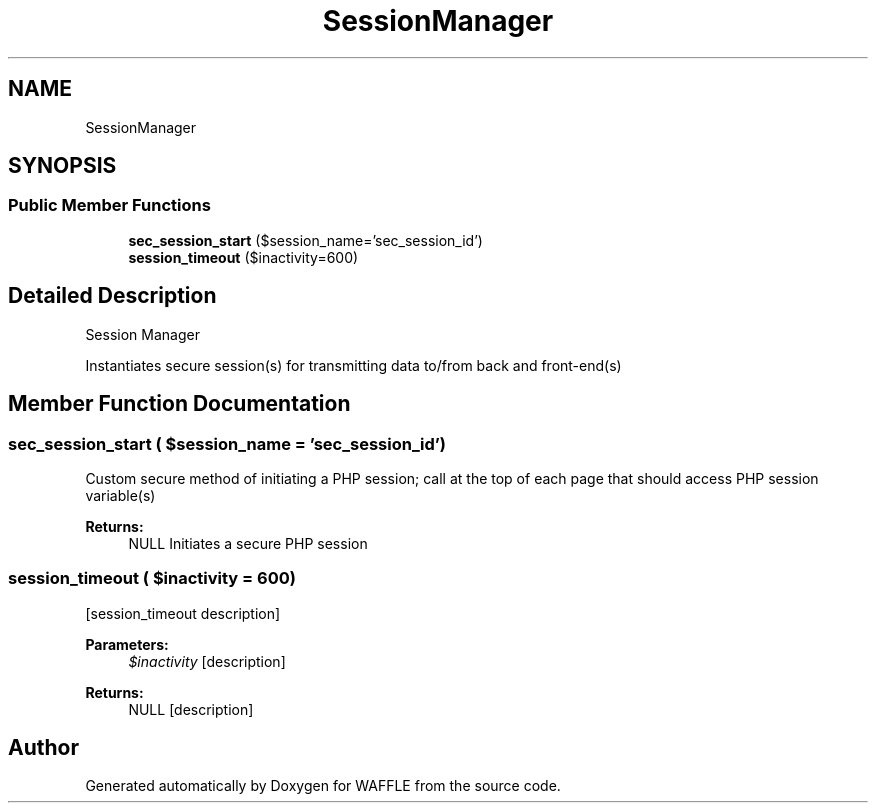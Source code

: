 .TH "SessionManager" 3 "Sun Apr 9 2017" "Version 0.35.0.0" "WAFFLE" \" -*- nroff -*-
.ad l
.nh
.SH NAME
SessionManager
.SH SYNOPSIS
.br
.PP
.SS "Public Member Functions"

.in +1c
.ti -1c
.RI "\fBsec_session_start\fP ($session_name='sec_session_id')"
.br
.ti -1c
.RI "\fBsession_timeout\fP ($inactivity=600)"
.br
.in -1c
.SH "Detailed Description"
.PP 
Session Manager
.PP
Instantiates secure session(s) for transmitting data to/from back and front-end(s) 
.SH "Member Function Documentation"
.PP 
.SS "sec_session_start ( $session_name = \fC'sec_session_id'\fP)"
Custom secure method of initiating a PHP session; call at the top of each page that should access PHP session variable(s)
.PP
\fBReturns:\fP
.RS 4
NULL Initiates a secure PHP session 
.RE
.PP

.SS "session_timeout ( $inactivity = \fC600\fP)"
[session_timeout description]
.PP
\fBParameters:\fP
.RS 4
\fI$inactivity\fP [description] 
.RE
.PP
\fBReturns:\fP
.RS 4
NULL [description] 
.RE
.PP


.SH "Author"
.PP 
Generated automatically by Doxygen for WAFFLE from the source code\&.
